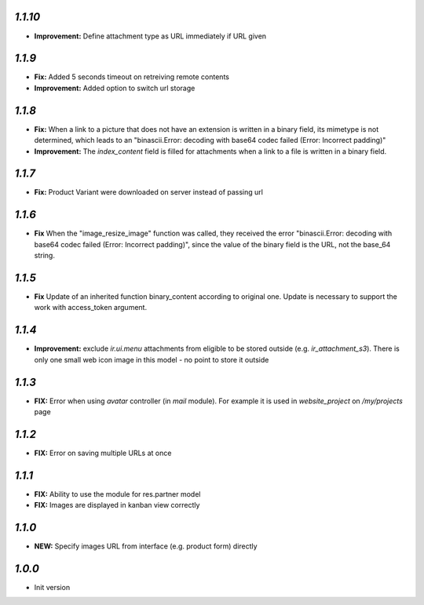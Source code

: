 `1.1.10`
-------

- **Improvement:** Define attachment type as URL immediately if URL given


`1.1.9`
-------

- **Fix:** Added 5 seconds timeout on retreiving remote contents
- **Improvement:** Added option to switch url storage

`1.1.8`
-------

- **Fix:**  When a link to a picture that does not have an extension is written in a binary field, its mimetype is not determined, which leads to an "binascii.Error: decoding with base64 codec failed (Error: Incorrect padding)"
- **Improvement:**  The `index_content` field is filled for attachments when a link to a file is written in a binary field.

`1.1.7`
-------

- **Fix:** Product Variant were downloaded on server instead of passing url

`1.1.6`
-------

- **Fix**  When the "image_resize_image" function was called, they received the error "binascii.Error: decoding with base64 codec failed (Error: Incorrect padding)", since the value of the binary field is the URL, not the base_64 string.

`1.1.5`
-------

- **Fix** Update of an inherited function binary_content according to original one. Update is necessary to support the work with access_token argument.

`1.1.4`
-------

- **Improvement:** exclude `ir.ui.menu` attachments from eligible to be stored outside (e.g. `ir_attachment_s3`). There is only one small web icon image in this model - no point to store it outside

`1.1.3`
-------

- **FIX:** Error when using `avatar` controller (in `mail` module). For example it is used in `website_project` on `/my/projects` page

`1.1.2`
-------

- **FIX:** Error on saving multiple URLs at once

`1.1.1`
-------

- **FIX:** Ability to use the module for res.partner model
- **FIX:** Images are displayed in kanban view correctly

`1.1.0`
-------

- **NEW:** Specify images URL from interface (e.g. product form) directly

`1.0.0`
-------

- Init version
